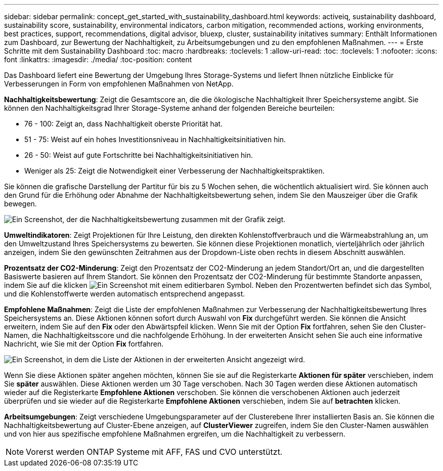 ---
sidebar: sidebar 
permalink: concept_get_started_with_sustainability_dashboard.html 
keywords: activeiq, sustainability dashboard, sustainability score, sustainability, environmental indicators, carbon mitigation, recommended actions, working environments, best practices, support, recommendations,  digital advisor, bluexp, cluster, sustainability initatives 
summary: Enthält Informationen zum Dashboard, zur Bewertung der Nachhaltigkeit, zu Arbeitsumgebungen und zu den empfohlenen Maßnahmen. 
---
= Erste Schritte mit dem Sustainability Dashboard
:toc: macro
:hardbreaks:
:toclevels: 1
:allow-uri-read: 
:toc: 
:toclevels: 1
:nofooter: 
:icons: font
:linkattrs: 
:imagesdir: ./media/
:toc-position: content


[role="lead"]
Das Dashboard liefert eine Bewertung der Umgebung Ihres Storage-Systems und liefert Ihnen nützliche Einblicke für Verbesserungen in Form von empfohlenen Maßnahmen von NetApp.

*Nachhaltigkeitsbewertung*: Zeigt die Gesamtscore an, die die ökologische Nachhaltigkeit Ihrer Speichersysteme angibt. Sie können den Nachhaltigkeitsgrad Ihrer Storage-Systeme anhand der folgenden Bereiche beurteilen:

* 76 - 100: Zeigt an, dass Nachhaltigkeit oberste Priorität hat.
* 51 - 75: Weist auf ein hohes Investitionsniveau in Nachhaltigkeitsinitiativen hin.
* 26 - 50: Weist auf gute Fortschritte bei Nachhaltigkeitsinitiativen hin.
* Weniger als 25: Zeigt die Notwendigkeit einer Verbesserung der Nachhaltigkeitspraktiken.


Sie können die grafische Darstellung der Partitur für bis zu 5 Wochen sehen, die wöchentlich aktualisiert wird. Sie können auch den Grund für die Erhöhung oder Abnahme der Nachhaltigkeitsbewertung sehen, indem Sie den Mauszeiger über die Grafik bewegen.

image:sustainability_score.png["Ein Screenshot, der die Nachhaltigkeitsbewertung zusammen mit der Grafik zeigt."]

*Umweltindikatoren*: Zeigt Projektionen für Ihre Leistung, den direkten Kohlenstoffverbrauch und die Wärmeabstrahlung an, um den Umweltzustand Ihres Speichersystems zu bewerten. Sie können diese Projektionen monatlich, vierteljährlich oder jährlich anzeigen, indem Sie den gewünschten Zeitrahmen aus der Dropdown-Liste oben rechts in diesem Abschnitt auswählen.

*Prozentsatz der CO2-Minderung*: Zeigt den Prozentsatz der CO2-Minderung an jedem Standort/Ort an, und die dargestellten Basiswerte basieren auf Ihrem Standort. Sie können den Prozentsatz der CO2-Minderung für bestimmte Standorte anpassen, indem Sie auf die klicken image:edit_icon_1.png["Ein Screenshot mit einem editierbaren Symbol."] Neben den Prozentwerten befindet sich das Symbol, und die Kohlenstoffwerte werden automatisch entsprechend angepasst.

*Empfohlene Maßnahmen*: Zeigt die Liste der empfohlenen Maßnahmen zur Verbesserung der Nachhaltigkeitsbewertung Ihres Speichersystems an. Diese Aktionen können sofort durch Auswahl von *Fix* durchgeführt werden. Sie können die Ansicht erweitern, indem Sie auf den *Fix* oder den Abwärtspfeil klicken. Wenn Sie mit der Option *Fix* fortfahren, sehen Sie den Cluster-Namen, die Nachhaltigkeitsscore und die nachfolgende Erhöhung. In der erweiterten Ansicht sehen Sie auch eine informative Nachricht, wie Sie mit der Option *Fix* fortfahren.

image:recommended_actions.png["Ein Screenshot, in dem die Liste der Aktionen in der erweiterten Ansicht angezeigt wird."]

Wenn Sie diese Aktionen später angehen möchten, können Sie sie auf die Registerkarte *Aktionen für später* verschieben, indem Sie *später* auswählen. Diese Aktionen werden um 30 Tage verschoben. Nach 30 Tagen werden diese Aktionen automatisch wieder auf die Registerkarte *Empfohlene Aktionen* verschoben. Sie können die verschobenen Aktionen auch jederzeit überprüfen und sie wieder auf die Registerkarte *Empfohlene Aktionen* verschieben, indem Sie auf *betrachten* klicken.

*Arbeitsumgebungen*: Zeigt verschiedene Umgebungsparameter auf der Clusterebene Ihrer installierten Basis an. Sie können die Nachhaltigkeitsbewertung auf Cluster-Ebene anzeigen, auf *ClusterViewer* zugreifen, indem Sie den Cluster-Namen auswählen und von hier aus spezifische empfohlene Maßnahmen ergreifen, um die Nachhaltigkeit zu verbessern.


NOTE: Vorerst werden ONTAP Systeme mit AFF, FAS und CVO unterstützt.
